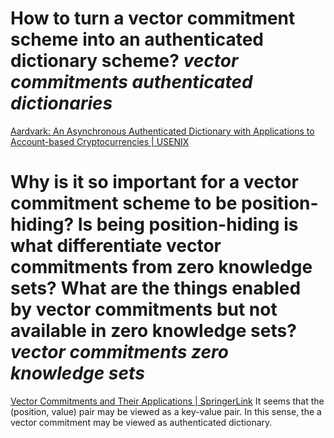 * How to turn a vector commitment scheme into an authenticated dictionary scheme? [[vector commitments]] [[authenticated dictionaries]]
[[https://www.usenix.org/conference/usenixsecurity22/presentation/leung][Aardvark: An Asynchronous Authenticated Dictionary with Applications to Account-based Cryptocurrencies | USENIX]]
* Why is it so important for a vector commitment scheme to be position-hiding? Is being position-hiding is what differentiate vector commitments from zero knowledge sets? What are the things enabled by vector commitments but not available in zero knowledge sets? [[vector commitments]] [[zero knowledge sets]]
[[https://link.springer.com/chapter/10.1007/978-3-642-36362-7_5][Vector Commitments and Their Applications | SpringerLink]]
It seems that the (position, value) pair may be viewed as a key-value pair. In this sense, the a vector commitment may be viewed as authenticated dictionary.